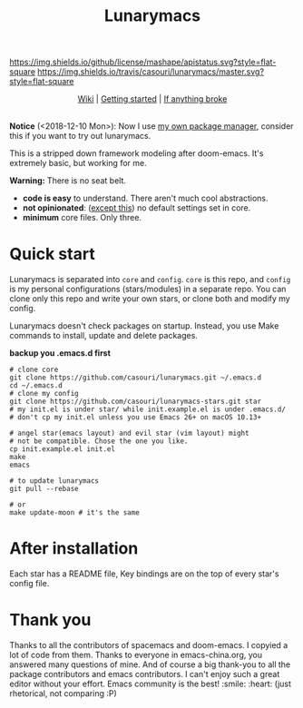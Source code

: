 #+TITLE: Lunarymacs

[[https://github.com/casouri/lunarymacs/blob/master/LICENSE][https://img.shields.io/github/license/mashape/apistatus.svg?style=flat-square]]
[[https://travis-ci.org/casouri/lunarymacs][https://img.shields.io/travis/casouri/lunarymacs/master.svg?style=flat-square]]

[[./screenshot/screenshot-moon.png]]

#+HTML:<div align=center>
[[https://github.com/casouri/lunarymacs/wiki][Wiki]] | [[https://github.com/casouri/lunarymacs/wiki/getting-started][Getting started]] | [[https://github.com/casouri/lunarymacs/wiki/getting-started#if-anything-broke][If anything broke]]
#+HTML:</div>

\\

*Notice* (<2018-12-10 Mon>): Now I use [[https://github.com/casouri/lunarymacs/wiki/cowboy][my own package manager]], consider this if you want to try out lunarymacs.

This is a stripped down framework modeling after doom-emacs. It's extremely basic, but working for me.

*Warning:* There is no seat belt.

- *code is easy* to understand. There aren't much cool abstractions.
- *not opinionated*: ([[https://github.com/casouri/lunarymacs/blob/324b6f8739ccd6fd43aa29009c566048ec180def/core/core-ui.el#L7][except this]]) no default settings set in core.
- *minimum* core files. Only three.

* Quick start
  
Lunarymacs is separated into =core= and =config=. 
=core= is this repo, and =config= is my personal configurations (stars/modules) in a separate repo. You can clone only this repo and write your own stars, or clone both and modify my config.

Lunarymacs doesn't check packages on startup. Instead, you use Make commands to install, update and delete packages.

*backup you .emacs.d first*

#+BEGIN_SRC shell
# clone core
git clone https://github.com/casouri/lunarymacs.git ~/.emacs.d
cd ~/.emacs.d
# clone my config
git clone https://github.com/casouri/lunarymacs-stars.git star
# my init.el is under star/ while init.example.el is under .emacs.d/
# don't cp my init.el unless you use Emacs 26+ on macOS 10.13+

# angel star(emacs layout) and evil star (vim layout) might
# not be compatible. Chose the one you like.
cp init.example.el init.el
make
emacs

# to update lunarymacs
git pull --rebase

# or
make update-moon # it's the same
#+END_SRC

* After installation

Each star has a README file, Key bindings are on the top of every star's config file.

* Thank you
Thanks to all the contributors of spacemacs and doom-emacs. I copyied a lot of code from them.
Thanks to everyone in emacs-china.org, you answered many questions of mine.
And of course a big thank-you to all the package contributors and emacs contributors. I can't enjoy such a great editor without your effort.
Emacs community is the best! :smile: :heart: (just rhetorical, not comparing :P)
